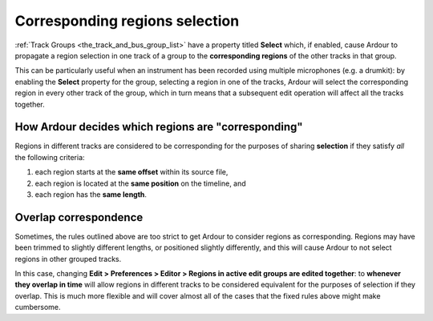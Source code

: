 .. _corresponding_regions_selection:

Corresponding regions selection
===============================

:ref:`Track Groups <the_track_and_bus_group_list>` have a property
titled **Select** which, if enabled, cause Ardour to propagate a region
selection in one track of a group to the **corresponding regions** of the
other tracks in that group.

This can be particularly useful when an instrument has been recorded
using multiple microphones (e.g. a drumkit): by enabling the **Select**
property for the group, selecting a region in one of the tracks, Ardour
will select the corresponding region in every other track of the group,
which in turn means that a subsequent edit operation will affect all the
tracks together.

How Ardour decides which regions are "corresponding"
----------------------------------------------------

Regions in different tracks are considered to be corresponding for the
purposes of sharing **selection** if they satisfy *all* the following
criteria:

#. each region starts at the **same offset** within its source file,
#. each region is located at the **same position** on the timeline, and
#. each region has the **same length**.

Overlap correspondence
----------------------

Sometimes, the rules outlined above are too strict to get Ardour to
consider regions as corresponding. Regions may have been trimmed to
slightly different lengths, or positioned slightly differently, and this
will cause Ardour to not select regions in other grouped tracks.

In this case, changing **Edit > Preferences > Editor > Regions in active
edit groups are edited together**: to **whenever they overlap in time**
will allow regions in different tracks to be considered equivalent for
the purposes of selection if they overlap. This is much more flexible
and will cover almost all of the cases that the fixed rules above might
make cumbersome.
